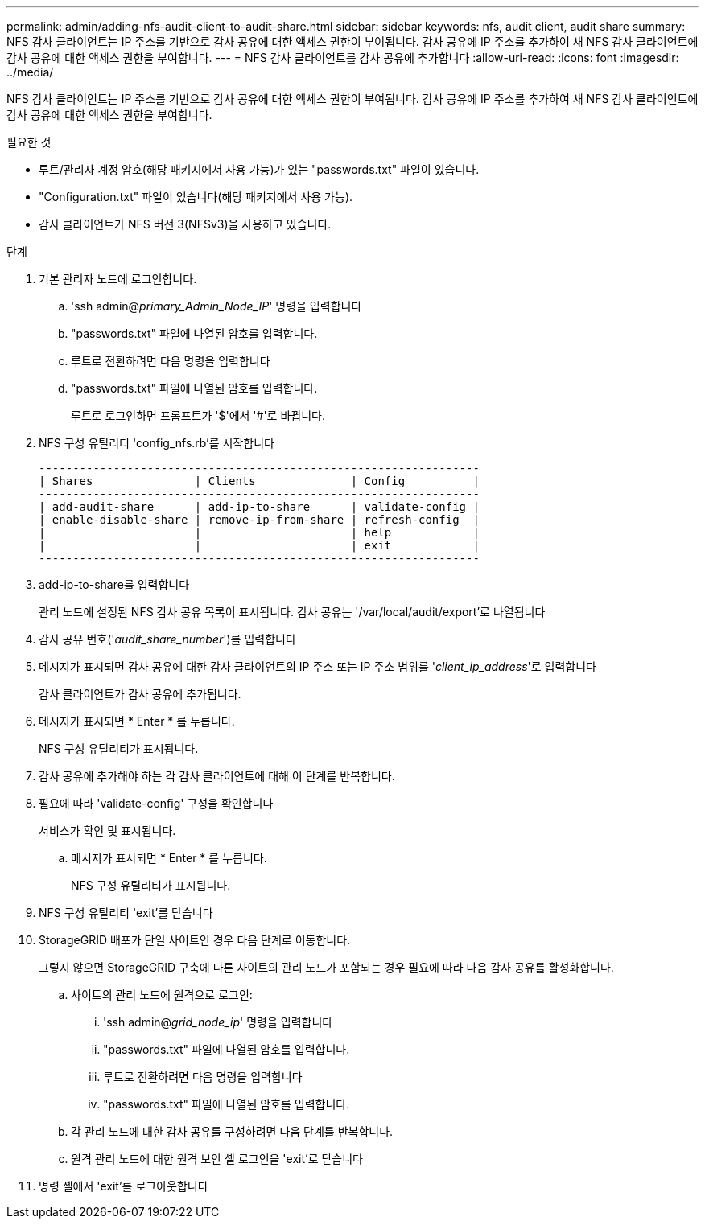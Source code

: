 ---
permalink: admin/adding-nfs-audit-client-to-audit-share.html 
sidebar: sidebar 
keywords: nfs, audit client, audit share 
summary: NFS 감사 클라이언트는 IP 주소를 기반으로 감사 공유에 대한 액세스 권한이 부여됩니다. 감사 공유에 IP 주소를 추가하여 새 NFS 감사 클라이언트에 감사 공유에 대한 액세스 권한을 부여합니다. 
---
= NFS 감사 클라이언트를 감사 공유에 추가합니다
:allow-uri-read: 
:icons: font
:imagesdir: ../media/


[role="lead"]
NFS 감사 클라이언트는 IP 주소를 기반으로 감사 공유에 대한 액세스 권한이 부여됩니다. 감사 공유에 IP 주소를 추가하여 새 NFS 감사 클라이언트에 감사 공유에 대한 액세스 권한을 부여합니다.

.필요한 것
* 루트/관리자 계정 암호(해당 패키지에서 사용 가능)가 있는 "passwords.txt" 파일이 있습니다.
* "Configuration.txt" 파일이 있습니다(해당 패키지에서 사용 가능).
* 감사 클라이언트가 NFS 버전 3(NFSv3)을 사용하고 있습니다.


.단계
. 기본 관리자 노드에 로그인합니다.
+
.. 'ssh admin@_primary_Admin_Node_IP_' 명령을 입력합니다
.. "passwords.txt" 파일에 나열된 암호를 입력합니다.
.. 루트로 전환하려면 다음 명령을 입력합니다
.. "passwords.txt" 파일에 나열된 암호를 입력합니다.
+
루트로 로그인하면 프롬프트가 '$'에서 '#'로 바뀝니다.



. NFS 구성 유틸리티 'config_nfs.rb'를 시작합니다
+
[listing]
----

-----------------------------------------------------------------
| Shares               | Clients              | Config          |
-----------------------------------------------------------------
| add-audit-share      | add-ip-to-share      | validate-config |
| enable-disable-share | remove-ip-from-share | refresh-config  |
|                      |                      | help            |
|                      |                      | exit            |
-----------------------------------------------------------------
----
. add-ip-to-share를 입력합니다
+
관리 노드에 설정된 NFS 감사 공유 목록이 표시됩니다. 감사 공유는 '/var/local/audit/export'로 나열됩니다

. 감사 공유 번호('_audit_share_number_')를 입력합니다
. 메시지가 표시되면 감사 공유에 대한 감사 클라이언트의 IP 주소 또는 IP 주소 범위를 '_client_ip_address_'로 입력합니다
+
감사 클라이언트가 감사 공유에 추가됩니다.

. 메시지가 표시되면 * Enter * 를 누릅니다.
+
NFS 구성 유틸리티가 표시됩니다.

. 감사 공유에 추가해야 하는 각 감사 클라이언트에 대해 이 단계를 반복합니다.
. 필요에 따라 'validate-config' 구성을 확인합니다
+
서비스가 확인 및 표시됩니다.

+
.. 메시지가 표시되면 * Enter * 를 누릅니다.
+
NFS 구성 유틸리티가 표시됩니다.



. NFS 구성 유틸리티 'exit'를 닫습니다
. StorageGRID 배포가 단일 사이트인 경우 다음 단계로 이동합니다.
+
그렇지 않으면 StorageGRID 구축에 다른 사이트의 관리 노드가 포함되는 경우 필요에 따라 다음 감사 공유를 활성화합니다.

+
.. 사이트의 관리 노드에 원격으로 로그인:
+
... 'ssh admin@_grid_node_ip_' 명령을 입력합니다
... "passwords.txt" 파일에 나열된 암호를 입력합니다.
... 루트로 전환하려면 다음 명령을 입력합니다
... "passwords.txt" 파일에 나열된 암호를 입력합니다.


.. 각 관리 노드에 대한 감사 공유를 구성하려면 다음 단계를 반복합니다.
.. 원격 관리 노드에 대한 원격 보안 셸 로그인을 'exit'로 닫습니다


. 명령 셸에서 'exit'를 로그아웃합니다

